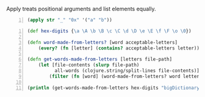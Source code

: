 Apply treats positional arguments and list elements equally.

#+BEGIN_SRC clojure -n :i clj :async :results verbatim code
  (apply str "_" "0x" '("a" "b"))
#+END_SRC

#+BEGIN_SRC clojure -n :i clj :async :results verbatim code
  (def hex-digits {\a \A \b \B \c \C \d \D \e \E \f \F \o \0}) 
   
  (defn word-made-from-letters? [word acceptable-letters] 
      (every? (fn [letter] (contains? acceptable-letters letter)) word)) 
   
  (defn get-words-made-from-letters [letters file-path] 
      (let [file-contents (slurp file-path) 
            all-words (clojure.string/split-lines file-contents)] 
          (filter (fn [word] (word-made-from-letters? word letters)) all-words))) 
   
  (println (get-words-made-from-letters hex-digits "bigDictionary.txt"))
#+END_SRC


